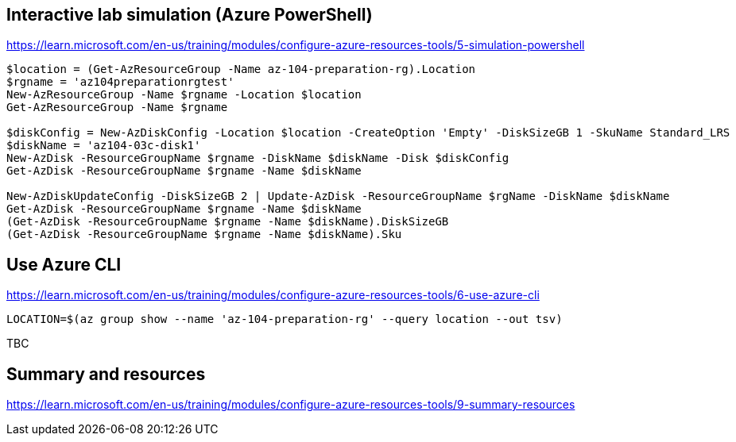 == Interactive lab simulation (Azure PowerShell)
https://learn.microsoft.com/en-us/training/modules/configure-azure-resources-tools/5-simulation-powershell

[source, shell]
----
$location = (Get-AzResourceGroup -Name az-104-preparation-rg).Location
$rgname = 'az104preparationrgtest'
New-AzResourceGroup -Name $rgname -Location $location
Get-AzResourceGroup -Name $rgname

$diskConfig = New-AzDiskConfig -Location $location -CreateOption 'Empty' -DiskSizeGB 1 -SkuName Standard_LRS
$diskName = 'az104-03c-disk1'
New-AzDisk -ResourceGroupName $rgname -DiskName $diskName -Disk $diskConfig
Get-AzDisk -ResourceGroupName $rgname -Name $diskName

New-AzDiskUpdateConfig -DiskSizeGB 2 | Update-AzDisk -ResourceGroupName $rgName -DiskName $diskName
Get-AzDisk -ResourceGroupName $rgname -Name $diskName
(Get-AzDisk -ResourceGroupName $rgname -Name $diskName).DiskSizeGB
(Get-AzDisk -ResourceGroupName $rgname -Name $diskName).Sku
----

== Use Azure CLI
https://learn.microsoft.com/en-us/training/modules/configure-azure-resources-tools/6-use-azure-cli

[source, shell]
----
LOCATION=$(az group show --name 'az-104-preparation-rg' --query location --out tsv)
----

TBC

== Summary and resources
https://learn.microsoft.com/en-us/training/modules/configure-azure-resources-tools/9-summary-resources